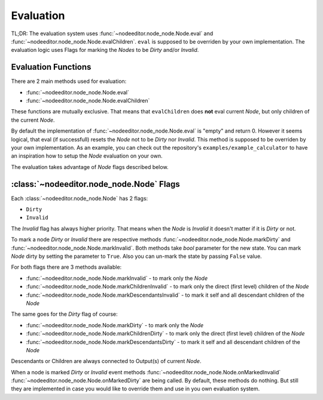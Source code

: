 .. _evaluation:

Evaluation
==========

TL;DR: The evaluation system uses
:func:`~nodeeditor.node_node.Node.eval` and
:func:`~nodeeditor.node_node.Node.evalChildren`. ``eval`` is supposed to be overriden by your own
implementation. The evaluation logic uses Flags for marking the `Nodes` to be `Dirty` and/or `Invalid`.

Evaluation Functions
--------------------

There are 2 main methods used for evaluation:

- :func:`~nodeeditor.node_node.Node.eval`
- :func:`~nodeeditor.node_node.Node.evalChildren`

These functions are mutually exclusive. That means that ``evalChildren`` does **not** eval current `Node`,
but only children of the current `Node`.

By default the implementation of :func:`~nodeeditor.node_node.Node.eval` is "empty" and return 0. However
it seems logical, that eval (if successfull) resets the `Node` not to be `Dirty` nor `Invalid`.
This method is supposed to be overriden by your own implementation. As an example, you can check out
the repository's ``examples/example_calculator`` to have an inspiration how to setup the
`Node` evaluation on your own.

The evaluation takes advantage of `Node` flags described below.

:class:`~nodeeditor.node_node.Node` Flags
-----------------------------------------

Each :class:`~nodeeditor.node_node.Node` has 2 flags:

- ``Dirty``
- ``Invalid``

The `Invalid` flag has always higher priority. That means when the `Node` is `Invalid` it
doesn't matter if it is `Dirty` or not.

To mark a node `Dirty` or `Invalid` there are respective methods :func:`~nodeeditor.node_node.Node.markDirty`
and :func:`~nodeeditor.node_node.Node.markInvalid`. Both methods take `bool` parameter for the new state.
You can mark `Node` dirty by setting the parameter to ``True``. Also you can un-mark the state by passing
``False`` value.

For both flags there are 3 methods available:

- :func:`~nodeeditor.node_node.Node.markInvalid` - to mark only the `Node`
- :func:`~nodeeditor.node_node.Node.markChildrenInvalid` - to mark only the direct (first level) children of the `Node`
- :func:`~nodeeditor.node_node.Node.markDescendantsInvalid` - to mark it self and all descendant children of the `Node`

The same goes for the `Dirty` flag of course:

- :func:`~nodeeditor.node_node.Node.markDirty` - to mark only the `Node`
- :func:`~nodeeditor.node_node.Node.markChildrenDirty` - to mark only the direct (first level) children of the `Node`
- :func:`~nodeeditor.node_node.Node.markDescendantsDirty` - to mark it self and all descendant children of the `Node`

Descendants or Children are always connected to Output(s) of current `Node`.

When a node is marked `Dirty` or `Invalid` event methods
:func:`~nodeeditor.node_node.Node.onMarkedInvalid`
:func:`~nodeeditor.node_node.Node.onMarkedDirty` are being called. By default, these methods do nothing.
But still they are implemented in case you would like to override them and use in you own evaluation system.


